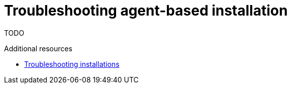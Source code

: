 // Module included in the following assemblies:
//
// * installing/installing-with-agent/installing-with-agent.adoc

[id="troubleshooting-agent-based-installation_{context}"]
= Troubleshooting agent-based installation

TODO
//TODO what are the possible issues that a user may face and what is the solution.


.[role="_additional-resources"]
.Additional resources

* xref:../../support/troubleshooting/troubleshooting-installations.adoc[Troubleshooting installations]

